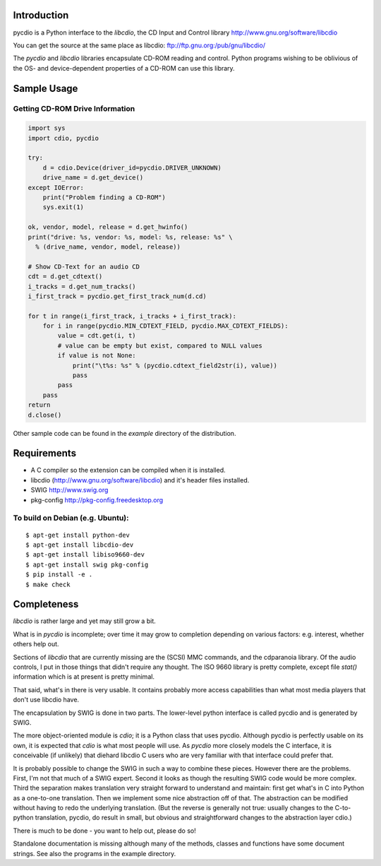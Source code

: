 Introduction
============

pycdio is a Python interface to the *libcdio*, the CD Input and
Control library http://www.gnu.org/software/libcdio


You can get the source at the same place as libcdio:
ftp://ftp.gnu.org:/pub/gnu/libcdio/

The *pycdio* and *libcdio* libraries encapsulate CD-ROM reading and
control. Python programs wishing to be oblivious of the OS- and
device-dependent properties of a CD-ROM can use this library.


Sample Usage
============

Getting CD-ROM Drive Information
--------------------------------

.. code-block:: python

    import sys
    import cdio, pycdio

    try:
        d = cdio.Device(driver_id=pycdio.DRIVER_UNKNOWN)
        drive_name = d.get_device()
    except IOError:
        print("Problem finding a CD-ROM")
        sys.exit(1)

    ok, vendor, model, release = d.get_hwinfo()
    print("drive: %s, vendor: %s, model: %s, release: %s" \
      % (drive_name, vendor, model, release))

    # Show CD-Text for an audio CD
    cdt = d.get_cdtext()
    i_tracks = d.get_num_tracks()
    i_first_track = pycdio.get_first_track_num(d.cd)

    for t in range(i_first_track, i_tracks + i_first_track):
        for i in range(pycdio.MIN_CDTEXT_FIELD, pycdio.MAX_CDTEXT_FIELDS):
            value = cdt.get(i, t)
            # value can be empty but exist, compared to NULL values
            if value is not None:
                print("\t%s: %s" % (pycdio.cdtext_field2str(i), value))
                pass
            pass
        pass
    return
    d.close()

Other sample code can be found in the *example* directory of the distribution.

Requirements
============

* A C compiler so the extension can be compiled when it is installed.
* libcdio (http://www.gnu.org/software/libcdio) and it's header files installed.
* SWIG http://www.swig.org
* pkg-config http://pkg-config.freedesktop.org

To build on Debian (e.g. Ubuntu):
---------------------------------

::

    $ apt-get install python-dev
    $ apt-get install libcdio-dev
    $ apt-get install libiso9660-dev
    $ apt-get install swig pkg-config
    $ pip install -e .
    $ make check

Completeness
============

*libcdio* is rather large and yet may still grow a bit.

What is in *pycdio* is incomplete; over time it may grow to completion
depending on various factors: e.g. interest, whether others help
out.

Sections of *libcdio* that are currently missing are the (SCSI) MMC
commands, and the cdparanoia library. Of the audio controls, I put in
those things that didn't require any thought. The ISO 9660 library is
pretty complete, except file *stat()* information which is at present is
pretty minimal.

That said, what's in there is very usable. It contains probably more
access capabilities than what most media players that don't use
libcdio have.

The encapsulation by SWIG is done in two parts. The lower-level python
interface is called pycdio and is generated by SWIG.

The more object-oriented module is *cdio*; it is a Python class that
uses pycdio. Although pycdio is perfectly usable on its own, it is
expected that *cdio* is what most people will use. As *pycdio* more
closely models the C interface, it is conceivable (if unlikely) that
diehard libcdio C users who are very familiar with that interface
could prefer that.

It is probably possible to change the SWIG in such a way to combine
these pieces. However there are the problems. First, I'm not that much
of a SWIG expert. Second it looks as though the resulting SWIG code
would be more complex. Third the separation makes translation very
straight forward to understand and maintain: first get what's in C
into Python as a one-to-one translation. Then we implement some nice
abstraction off of that. The abstraction can be modified without
having to redo the underlying translation. (But the reverse is
generally not true: usually changes to the C-to-python translation,
pycdio, do result in small, but obvious and straightforward changes to
the abstraction layer cdio.)

There is much to be done - you want to help out, please do so!

Standalone documentation is missing although many of the methods,
classes and functions have some document strings. See also the
programs in the example directory.
